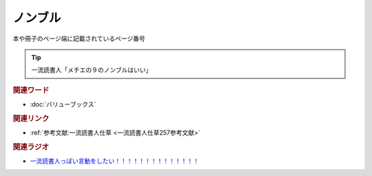 ノンブル
==========================================
.. glossary::
    ノンブル : の

本や冊子のページ端に記載されているページ番号

.. tip:: 
  一流読書人「メチエの９のノンブルはいい」

.. rubric:: 関連ワード
* :doc:`バリューブックス` 

.. rubric:: 関連リンク
* :ref:`参考文献:一流読書人仕草 <一流読書人仕草257参考文献>`

.. rubric:: 関連ラジオ
* `一流読書人っぽい言動をしたい！！！！！！！！！！！！！！`_

.. _一流読書人っぽい言動をしたい！！！！！！！！！！！！！！: https://www.youtube.com/watch?v=jdyR8n4jYsI
